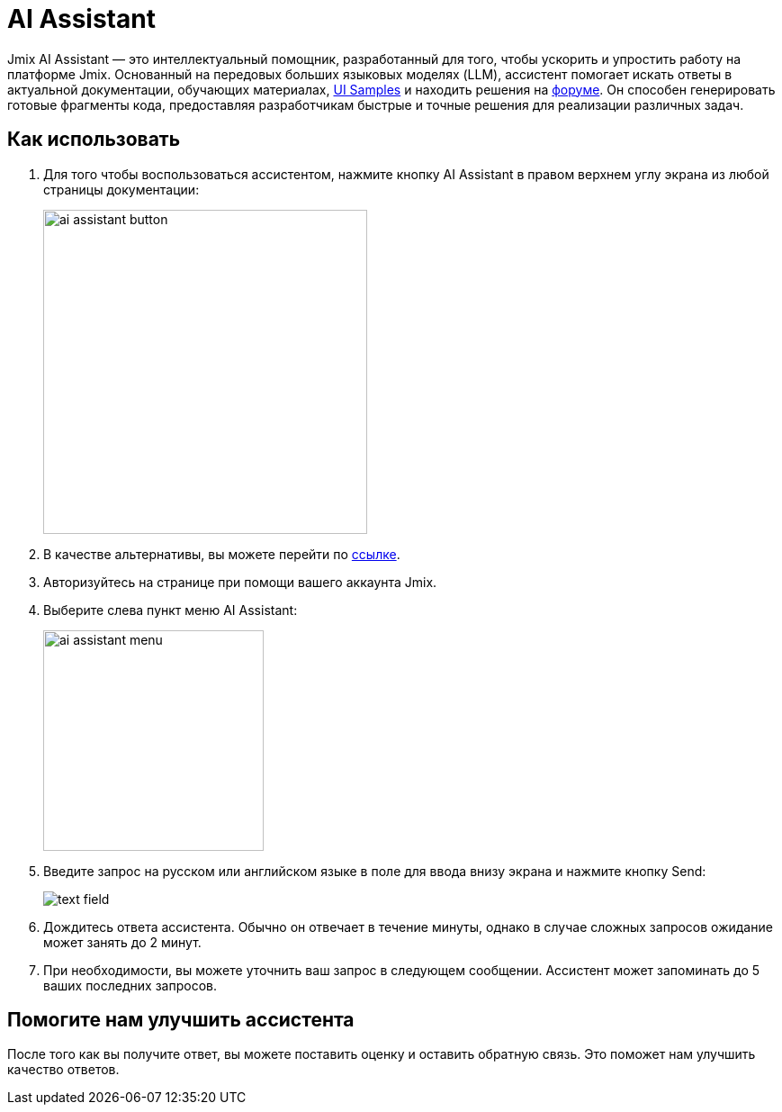= AI Assistant

Jmix AI Assistant — это интеллектуальный помощник, разработанный для того, чтобы ускорить и упростить работу на платформе Jmix. Основанный на передовых больших языковых моделях (LLM), ассистент помогает искать ответы в актуальной документации, обучающих материалах, link:https://demo.jmix.ru/ui-samples/[UI Samples^] и находить решения на link:https://forum.jmix.ru/[форуме^]. Он способен генерировать готовые фрагменты кода, предоставляя разработчикам быстрые и точные решения для реализации различных задач.

[[how-to-use]]
== Как использовать

. Для того чтобы воспользоваться ассистентом, нажмите кнопку AI Assistant в правом верхнем углу экрана из любой страницы документации:
+
image::ai-assistant/ai-assistant-button.png[width=360]

. В качестве альтернативы, вы можете перейти по link:https://ai-assistant.jmix.io/[ссылке^].

. Авторизуйтесь на странице при помощи вашего аккаунта Jmix.

. Выберите слева пункт меню AI Assistant:
+
image::ai-assistant/ai-assistant-menu.png[width=245]

. Введите запрос на русском или английском языке в поле для ввода внизу экрана и нажмите кнопку Send:
+
image::ai-assistant/text-field.png[]

. Дождитесь ответа ассистента. Обычно он отвечает в течение минуты, однако в случае сложных запросов ожидание может занять до 2 минут.

. При необходимости, вы можете уточнить ваш запрос в следующем сообщении. Ассистент может запоминать до 5 ваших последних запросов.

[[rate]]
== Помогите нам улучшить ассистента

После того как вы получите ответ, вы можете поставить оценку и оставить обратную связь. Это поможет нам улучшить качество ответов.
